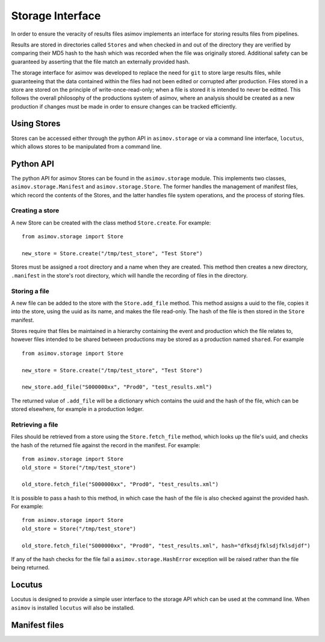 =================
Storage Interface
=================

In order to ensure the veracity of results files asimov implements an interface for storing results files from pipelines.

Results are stored in directories called ``Stores`` and when checked in and out of the directory they are verified by comparing their MD5 hash to the hash which was recorded when the file was originally stored. Additional safety can be guaranteed by asserting that the file match an externally provided hash.

The storage interface for asimov was developed to replace the need for ``git`` to store large results files, while guaranteeing that the data contained within the files had not been edited or corrupted after production.
Files stored in a store are stored on the principle of write-once-read-only; when a file is stored it is intended to never be editted.
This follows the overall philosophy of the productions system of asimov, where an analysis should be created as a new production if changes must be made in order to ensure changes can be tracked efficiently.

Using Stores
------------

Stores can be accessed either through the python API in ``asimov.storage`` or via a command line interface, ``locutus``, which allows stores to be manipulated from a command line.

Python API
----------

The python API for asimov Stores can be found in the ``asimov.storage`` module.
This implements two classes, ``asimov.storage.Manifest`` and ``asimov.storage.Store``. The former handles the management of manifest files, which record the contents of the Stores, and the latter handles file system operations, and the process of storing files.


Creating a store
~~~~~~~~~~~~~~~~

A new Store can be created with the class method ``Store.create``. For example:

::

   from asimov.storage import Store

   new_store = Store.create("/tmp/test_store", "Test Store")

Stores must be assigned a root directory and a name when they are created.
This method then creates a new directory, ``.manifest`` in the store's root directory, which will handle the recording of files in the directory.

Storing a file
~~~~~~~~~~~~~~

A new file can be added to the store with the ``Store.add_file`` method.
This method assigns a uuid to the file, copies it into the store, using the uuid as its name, and makes the file read-only.
The hash of the file is then stored in the ``Store`` manifest.

Stores require that files be maintained in a hierarchy containing the event and production which the file relates to, however files intended to be shared between productions may be stored as a production named ``shared``. For example

::

   from asimov.storage import Store

   new_store = Store.create("/tmp/test_store", "Test Store")

   new_store.add_file("S000000xx", "Prod0", "test_results.xml")


The returned value of ``.add_file`` will be a dictionary which contains the uuid and the hash of the file, which can be stored elsewhere, for example in a production ledger.

Retrieving a file
~~~~~~~~~~~~~~~~~

Files should be retrieved from a store using the ``Store.fetch_file`` method, which looks up the file's uuid, and checks the hash of the returned file against the record in the manifest.
For example:

::

   from asimov.storage import Store
   old_store = Store("/tmp/test_store")

   old_store.fetch_file("S000000xx", "Prod0", "test_results.xml")

It is possible to pass a hash to this method, in which case the hash of the file is also checked against the provided hash. For example:

::

   from asimov.storage import Store
   old_store = Store("/tmp/test_store")

   old_store.fetch_file("S000000xx", "Prod0", "test_results.xml", hash="dfksdjfklsdjfklsdjdf")

If any of the hash checks for the file fail a ``asimov.storage.HashError`` exception will be raised rather than the file being returned.
   
Locutus
-------

Locutus is designed to provide a simple user interface to the storage API which can be used at the command line. When ``asimov`` is installed ``locutus`` will also be installed.

.. click:: module:parser
   :prog: locutus
   :nested: full

Manifest files
--------------

